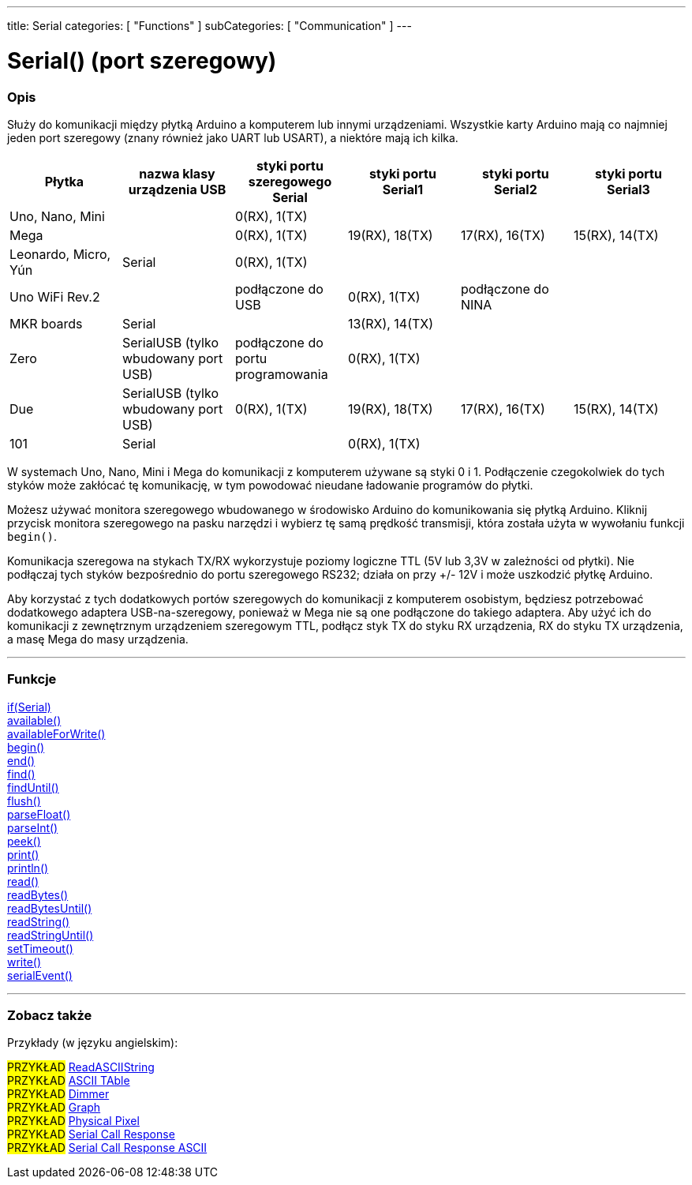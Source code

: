 ---
title: Serial
categories: [ "Functions" ]
subCategories: [ "Communication" ]
---




= Serial() (port szeregowy)


// POCZĄTEK SEKCJI OPISOWEJ
[#overview]
--

[float]
=== Opis
Służy do komunikacji między płytką Arduino a komputerem lub innymi urządzeniami. Wszystkie karty Arduino mają co najmniej jeden port szeregowy (znany również jako UART lub USART), a niektóre mają ich kilka.
[options="header"]
|===================================================================================================================================================================
| Płytka               | nazwa klasy urządzenia USB           | styki portu szeregowego Serial    | styki portu Serial1 | styki portu Serial2 | styki portu Serial3
| Uno, Nano, Mini      |                                      | 0(RX), 1(TX)                      |                     |                     |
| Mega                 |                                      | 0(RX), 1(TX)                      | 19(RX), 18(TX)      | 17(RX), 16(TX)      | 15(RX), 14(TX)
| Leonardo, Micro, Yún | Serial                               | 0(RX), 1(TX)                      |                     |                     |
| Uno WiFi Rev.2       |                                      | podłączone do USB                 | 0(RX), 1(TX)        | podłączone do NINA  |
| MKR boards           | Serial                               |                                   | 13(RX), 14(TX)      |                     |
| Zero                 | SerialUSB (tylko wbudowany port USB) | podłączone do portu programowania | 0(RX), 1(TX)        |                     |
| Due                  | SerialUSB (tylko wbudowany port USB) | 0(RX), 1(TX)                      | 19(RX), 18(TX)      | 17(RX), 16(TX)      | 15(RX), 14(TX)
| 101                  | Serial                               |                                   | 0(RX), 1(TX)        |                     |
|===================================================================================================================================================================

W systemach Uno, Nano, Mini i Mega do komunikacji z komputerem używane są styki 0 i 1. Podłączenie czegokolwiek do tych styków może zakłócać tę komunikację, w tym powodować nieudane ładowanie programów do płytki.
[%hardbreaks]
Możesz używać monitora szeregowego wbudowanego w środowisko Arduino do komunikowania się płytką Arduino. Kliknij przycisk monitora szeregowego na pasku narzędzi i wybierz tę samą prędkość transmisji, która została użyta w wywołaniu funkcji `begin()`.
[%hardbreaks]
Komunikacja szeregowa na stykach TX/RX wykorzystuje poziomy logiczne TTL (5V lub 3,3V w zależności od płytki). Nie podłączaj tych styków bezpośrednio do portu szeregowego RS232; działa on przy +/- 12V i może uszkodzić płytkę Arduino.
[%hardbreaks]
Aby korzystać z tych dodatkowych portów szeregowych do komunikacji z komputerem osobistym, będziesz potrzebować dodatkowego adaptera USB-na-szeregowy, ponieważ w Mega nie są one podłączone do takiego adaptera. Aby użyć ich do komunikacji z zewnętrznym urządzeniem szeregowym TTL, podłącz styk TX do styku RX urządzenia, RX do styku TX urządzenia, a masę Mega do masy urządzenia.
[%hardbreaks]

--
// KONIEC SEKCJI OPISOWEJ


// START SEKCJI FUNKCJE
[#functions]
--

'''

[float]
=== Funkcje
link:../serial/ifserial[if(Serial)] +
link:../serial/available[available()] +
link:../serial/availableforwrite[availableForWrite()] +
link:../serial/begin[begin()] +
link:../serial/end[end()] +
link:../serial/find[find()] +
link:../serial/finduntil[findUntil()] +
link:../serial/flush[flush()] +
link:../serial/parsefloat[parseFloat()] +
link:../serial/parseint[parseInt()] +
link:../serial/peek[peek()] +
link:../serial/print[print()] +
link:../serial/println[println()] +
link:../serial/read[read()] +
link:../serial/readbytes[readBytes()] +
link:../serial/readbytesuntil[readBytesUntil()] +
link:../serial/readstring[readString()] +
link:../serial/readstringuntil[readStringUntil()] +
link:../serial/settimeout[setTimeout()] +
link:../serial/write[write()] +
link:../serial/serialevent[serialEvent()]

'''

--
// KONIEC SEKCJI FUNKCJE


// POCZĄTEK SEKCJI ZOBACZ TAKŻE
[#see_also]
--

[float]
=== Zobacz także

[role="example"]
Przykłady (w języku angielskim):

#PRZYKŁAD# https://www.arduino.cc/en/Tutorial/ReadASCIIString[ReadASCIIString^] +
#PRZYKŁAD# https://www.arduino.cc/en/Tutorial/ASCIITable[ASCII TAble^] +
#PRZYKŁAD# https://www.arduino.cc/en/Tutorial/Dimmer[Dimmer^] +
#PRZYKŁAD# https://www.arduino.cc/en/Tutorial/Graph[Graph^] +
#PRZYKŁAD# https://www.arduino.cc/en/Tutorial/PhysicalPixel[Physical Pixel^] +
#PRZYKŁAD# https://www.arduino.cc/en/Tutorial/SerialCallResponse[Serial Call Response^] +
#PRZYKŁAD# https://www.arduino.cc/en/Tutorial/SerialCallResponseASCII[Serial Call Response ASCII^] +


--
// KONIEC SEKCJI ZOBACZ TAKŻE
